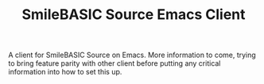 #+TITLE: SmileBASIC Source Emacs Client

A client for SmileBASIC Source on Emacs. More information to come, trying to bring feature parity with other client before putting any critical information into how to set this up.
